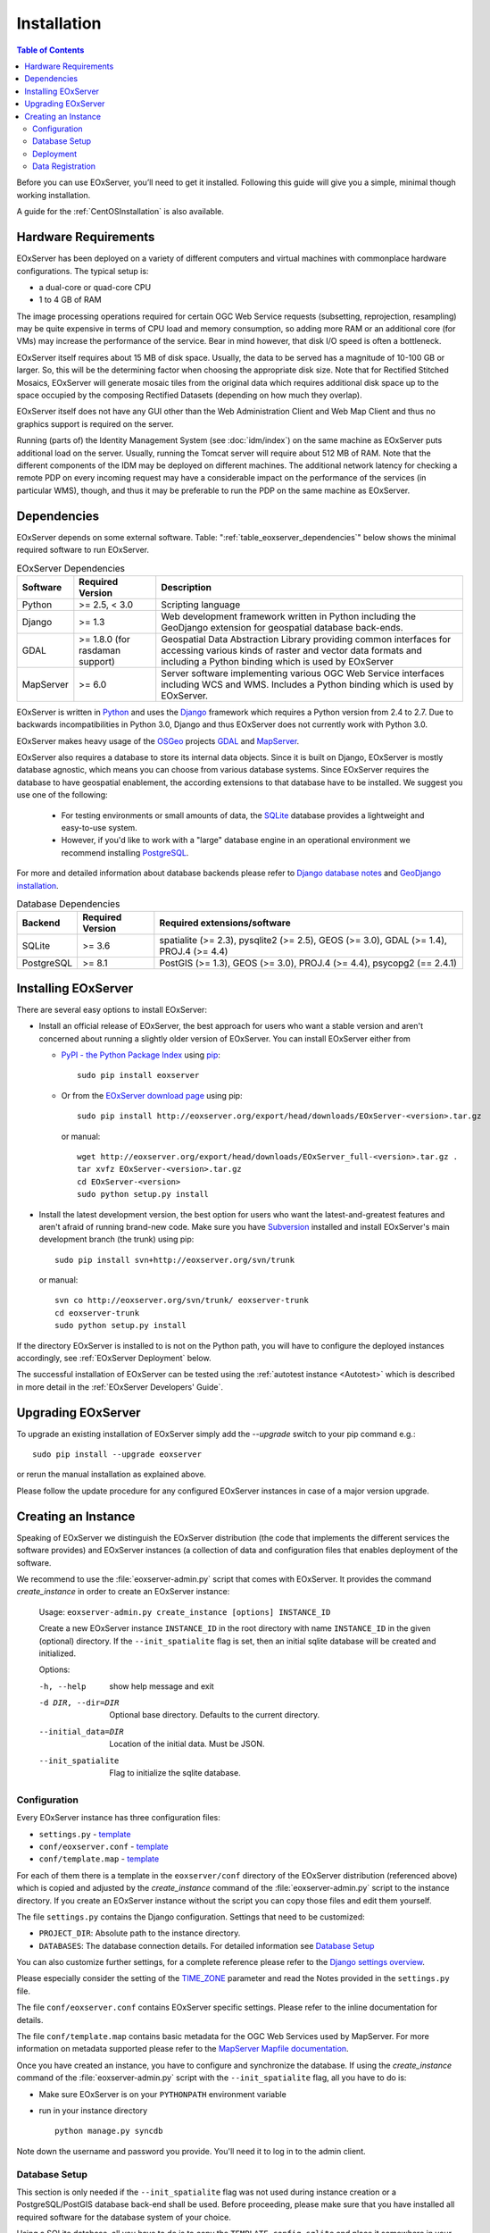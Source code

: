 .. Installation
  #-----------------------------------------------------------------------------
  # $Id$
  #
  # Project: EOxServer <http://eoxserver.org>
  # Authors: Stephan Krause <stephan.krause@eox.at>
  #          Stephan Meissl <stephan.meissl@eox.at>
  #
  #-----------------------------------------------------------------------------
  # Copyright (C) 2011 EOX IT Services GmbH
  #
  # Permission is hereby granted, free of charge, to any person obtaining a copy
  # of this software and associated documentation files (the "Software"), to
  # deal in the Software without restriction, including without limitation the
  # rights to use, copy, modify, merge, publish, distribute, sublicense, and/or
  # sell copies of the Software, and to permit persons to whom the Software is
  # furnished to do so, subject to the following conditions:
  #
  # The above copyright notice and this permission notice shall be included in
  # all copies of this Software or works derived from this Software.
  #
  # THE SOFTWARE IS PROVIDED "AS IS", WITHOUT WARRANTY OF ANY KIND, EXPRESS OR
  # IMPLIED, INCLUDING BUT NOT LIMITED TO THE WARRANTIES OF MERCHANTABILITY,
  # FITNESS FOR A PARTICULAR PURPOSE AND NONINFRINGEMENT. IN NO EVENT SHALL THE
  # AUTHORS OR COPYRIGHT HOLDERS BE LIABLE FOR ANY CLAIM, DAMAGES OR OTHER
  # LIABILITY, WHETHER IN AN ACTION OF CONTRACT, TORT OR OTHERWISE, ARISING
  # FROM, OUT OF OR IN CONNECTION WITH THE SOFTWARE OR THE USE OR OTHER DEALINGS
  # IN THE SOFTWARE.
  #-----------------------------------------------------------------------------

.. index::
    single: EOxServer Installation
    single: Installation

.. _Installation:

Installation
============

.. contents:: Table of Contents
    :depth: 3
    :backlinks: top

Before you can use EOxServer, you’ll need to get it installed. Following this
guide will give you a simple, minimal though working installation.

A guide for the :ref:`CentOSInstallation` is also available.

.. index::
    single: EOxServer Dependencies
    single: Dependencies

.. _install_hw:

Hardware Requirements
---------------------

EOxServer has been deployed on a variety of different computers and virtual
machines with commonplace hardware configurations. The typical setup is:

* a dual-core or quad-core CPU
* 1 to 4 GB of RAM

The image processing operations required for certain OGC Web Service requests
(subsetting, reprojection, resampling) may be quite expensive in terms of
CPU load and memory consumption, so adding more RAM or an additional core (for
VMs) may increase the performance of the service. Bear in mind however, that
disk I/O speed is often a bottleneck.

EOxServer itself requires about 15 MB of disk space. Usually, the data
to be served has a magnitude of 10-100 GB or larger. So, this will be the
determining factor when choosing the appropriate disk size. Note that
for Rectified Stitched Mosaics, EOxServer will generate mosaic tiles from the
original data which requires additional disk space up to the space occupied by
the composing Rectified Datasets (depending on how much they overlap).

EOxServer itself does not have any GUI other than the Web Administration Client
and Web Map Client and thus no graphics support is required on the server.

Running (parts of) the Identity Management System (see :doc:`idm/index`) on the
same machine as EOxServer puts additional load on the server. Usually, running
the Tomcat server will require about 512 MB of RAM. Note that the different
components of the IDM may be deployed on different machines. The additional
network latency for checking a remote PDP on every incoming request may have a
considerable impact on the performance of the services (in particular WMS),
though, and thus it may be preferable to run the PDP on the same machine as
EOxServer.

Dependencies
------------

EOxServer depends on some external software. Table:
":ref:`table_eoxserver_dependencies`" below shows the minimal required software
to run EOxServer.

.. _table_eoxserver_dependencies:
.. table:: EOxServer Dependencies

    +-----------+------------------+-------------------------------------------+
    | Software  | Required Version | Description                               |
    +===========+==================+===========================================+
    | Python    | >= 2.5, < 3.0    | Scripting language                        |
    +-----------+------------------+-------------------------------------------+
    | Django    | >= 1.3           | Web development framework written in      |
    |           |                  | Python including the GeoDjango extension  |
    |           |                  | for geospatial database back-ends.        |
    +-----------+------------------+-------------------------------------------+
    | GDAL      | >= 1.8.0         | Geospatial Data Abstraction Library       |
    |           | (for rasdaman    | providing common interfaces for accessing |
    |           | support)         | various kinds of raster and vector data   |
    |           |                  | formats and including a Python binding    |
    |           |                  | which is used by EOxServer                |
    +-----------+------------------+-------------------------------------------+
    | MapServer | >= 6.0           | Server software implementing various OGC  |
    |           |                  | Web Service interfaces including WCS and  |
    |           |                  | WMS. Includes a Python binding which is   |
    |           |                  | used by EOxServer.                        |
    +-----------+------------------+-------------------------------------------+


EOxServer is written in `Python <http://www.python.org/>`_ and uses the
`Django <https://www.djangoproject.com>`_ framework which requires a
Python version from 2.4 to 2.7. Due to backwards incompatibilities in Python
3.0, Django and thus EOxServer does not currently work with Python 3.0.

EOxServer makes heavy usage of the `OSGeo <http://osgeo.org>`_ projects
`GDAL <http://www.gdal.org>`_ and `MapServer <http://mapserver.org>`_.

EOxServer also requires a database to store its internal data objects. Since it
is built on Django, EOxServer is mostly database agnostic, which means you can
choose from various database systems. Since EOxServer requires the database to
have geospatial enablement, the according extensions to that database have to
be installed. We suggest you use one of the following:

 * For testing environments or small amounts of data, the `SQLite
   <http://sqlite.org/>`_ database provides a lightweight and easy-to-use
   system.
 * However, if you'd like to work with a "large" database engine in an
   operational environment we recommend installing `PostgreSQL
   <http://www.postgresql.org/>`_.

For more and detailed information about database backends please refer to
`Django database notes <https://docs.djangoproject.com/en/1.3/ref/databases/>`_
and `GeoDjango installation
<https://docs.djangoproject.com/en/1.3/ref/contrib/gis/install/>`_.

.. _table_eoxserver_db_dependencies:
.. table:: Database Dependencies

    +------------+------------------+------------------------------------------+
    | Backend    | Required Version | Required extensions/software             |
    +============+==================+==========================================+
    | SQLite     | >= 3.6           | spatialite (>= 2.3), pysqlite2 (>= 2.5), |
    |            |                  | GEOS (>= 3.0), GDAL (>= 1.4),            |
    |            |                  | PROJ.4 (>= 4.4)                          |
    +------------+------------------+------------------------------------------+
    | PostgreSQL | >= 8.1           | PostGIS (>= 1.3), GEOS (>= 3.0),         |
    |            |                  | PROJ.4 (>= 4.4), psycopg2 (== 2.4.1)     |
    +------------+------------------+------------------------------------------+


Installing EOxServer
--------------------

There are several easy options to install EOxServer:

* Install an official release of EOxServer, the best approach for users who
  want a stable version and aren't concerned about running a slightly older
  version of EOxServer. You can install EOxServer either from

  * `PyPI - the Python Package Index <http://pypi.python.org/pypi>`_ using
    `pip <http://www.pip-installer.org/en/latest/index.html>`_:
    ::

      sudo pip install eoxserver

  * Or from the `EOxServer download page <http://eoxserver.org/wiki/Download>`_
    using pip:
    ::

      sudo pip install http://eoxserver.org/export/head/downloads/EOxServer-<version>.tar.gz

    or manual:
    ::

      wget http://eoxserver.org/export/head/downloads/EOxServer_full-<version>.tar.gz .
      tar xvfz EOxServer-<version>.tar.gz
      cd EOxServer-<version>
      sudo python setup.py install

* Install the latest development version, the best option for users who
  want the latest-and-greatest features and aren't afraid of running
  brand-new code. Make sure you have `Subversion
  <http://subversion.tigris.org/>`_ installed and install EOxServer's
  main development branch (the trunk) using pip:
  ::

    sudo pip install svn+http://eoxserver.org/svn/trunk

  or manual:
  ::

    svn co http://eoxserver.org/svn/trunk/ eoxserver-trunk
    cd eoxserver-trunk
    sudo python setup.py install

If the directory EOxServer is installed to is not on the Python path, you will
have to configure the deployed instances accordingly, see
:ref:`EOxServer Deployment` below.

The successful installation of EOxServer can be tested using the
:ref:`autotest instance <Autotest>` which is described in more detail in the
:ref:`EOxServer Developers' Guide`.

.. index::
    single: EOxServer Instance Creation
    single: Instance Creation

Upgrading EOxServer
-------------------

To upgrade an existing installation of EOxServer simply add the `--upgrade`
switch to your pip command e.g.:
::

  sudo pip install --upgrade eoxserver

or rerun the manual installation as explained above.

Please follow the update procedure for any configured EOxServer instances in
case of a major version upgrade.

.. _Creating an Instance:

Creating an Instance
--------------------

Speaking of EOxServer we distinguish the EOxServer distribution (the code that
implements the different services the software provides) and EOxServer
instances (a collection of data and configuration files that enables deployment
of the software.

We recommend to use the :file:`eoxserver-admin.py` script that comes with
EOxServer. It provides the command `create_instance` in order to create an
EOxServer instance:

    Usage: ``eoxserver-admin.py create_instance [options] INSTANCE_ID``

    Create a new EOxServer instance ``INSTANCE_ID`` in the root directory with
    name ``INSTANCE_ID`` in the given (optional) directory. If the
    ``--init_spatialite`` flag is set, then an initial sqlite database will be
    created and initialized.

    Options:

    -h, --help           show help message and exit
    -d DIR, --dir=DIR    Optional base directory. Defaults to the current
                         directory.
    --initial_data=DIR   Location of the initial data. Must be JSON.
    --init_spatialite    Flag to initialize the sqlite database.

.. index::
    single: EOxServer Configuration
    single: Configuration

Configuration
~~~~~~~~~~~~~

Every EOxServer instance has three configuration files:

* ``settings.py`` - `template
  <http://eoxserver.org/browser/trunk/eoxserver/conf/TEMPLATE_settings.py>`__
* ``conf/eoxserver.conf`` - `template
  <http://eoxserver.org/browser/trunk/eoxserver/conf/TEMPLATE_eoxserver.conf>`__
* ``conf/template.map`` - `template
  <http://eoxserver.org/browser/trunk/eoxserver/conf/TEMPLATE_template.map>`__

For each of them there is a template in the ``eoxserver/conf`` directory of the
EOxServer distribution (referenced above) which is copied and adjusted by the
`create_instance` command of the :file:`eoxserver-admin.py` script to the
instance directory. If you create an EOxServer instance without the script you
can copy those files and edit them yourself.

The file ``settings.py`` contains the Django configuration. Settings that need
to be customized:

* ``PROJECT_DIR``: Absolute path to the instance directory.
* ``DATABASES``: The database connection details. For detailed information see
  `Database Setup`_

You can also customize further settings, for a complete reference please refer
to the `Django settings overview
<https://docs.djangoproject.com/en/1.3/topics/settings/>`_.

Please especially consider the setting of the `TIME_ZONE
<https://docs.djangoproject.com/en/1.3/ref/settings/#std:setting-TIME_ZONE>`_
parameter and read the Notes provided in the ``settings.py`` file.


The file ``conf/eoxserver.conf`` contains EOxServer specific settings. Please
refer to the inline documentation for details.

The file ``conf/template.map`` contains basic metadata for the OGC Web Services
used by MapServer. For more information on metadata supported please refer to
the `MapServer Mapfile documentation
<http://mapserver.org/mapfile/index.html>`_.

Once you have created an instance, you have to configure and synchronize the
database. If using the `create_instance` command of the
:file:`eoxserver-admin.py` script with the ``--init_spatialite`` flag, all you
have to do is:

* Make sure EOxServer is on your ``PYTHONPATH`` environment variable
* run in your instance directory
  ::

    python manage.py syncdb

Note down the username and password you provide. You'll need it to log in to 
the admin client.

.. TODO: Logfile handling: configuration in settings.py and eoxserver.conf logrotate, etc.

.. _Database Setup:

Database Setup
~~~~~~~~~~~~~~

This section is only needed if the ``--init_spatialite`` flag was not used
during instance creation or a PostgreSQL/PostGIS database back-end shall be
used. Before proceeding, please make sure that you have installed all required
software for the database system of your choice.

Using a SQLite database, all you have to do is to copy the
``TEMPLATE_config.sqlite`` and place it somewhere in your instance directory.
Now you have to edit the ``DATABASES`` of your ``settings.py`` file with the
following lines:
::

    DATABASES = {
        'default': {
            'ENGINE': 'django.contrib.gis.db.backends.spatialite',
            'NAME': '/path/to/config.sqlite',
        }
    }


Using a PostgreSQL/PostGIS database back-end configuration for EOxServer is a
little bit more complex. Setting up a PostgreSQL database requires also
installing the PostGIS extensions (the following example is an installation
based on a Debian system):
::

    sudo su - postgres
    POSTGIS_DB_NAME=eoxserver_db
    POSTGIS_SQL_PATH=`pg_config --sharedir`/contrib/postgis-1.5
    createdb $POSTGIS_DB_NAME
    createlang plpgsql $POSTGIS_DB_NAME
    psql -d $POSTGIS_DB_NAME -f $POSTGIS_SQL_PATH/postgis.sql
    psql -d $POSTGIS_DB_NAME -f $POSTGIS_SQL_PATH/spatial_ref_sys.sql
    psql -d $POSTGIS_DB_NAME -f `pg_config --sharedir`/contrib/hstore-new.sql
    psql -d $POSTGIS_DB_NAME -c "GRANT ALL ON geometry_columns TO PUBLIC;"
    psql -d $POSTGIS_DB_NAME -c "GRANT ALL ON geography_columns TO PUBLIC;"
    psql -d $POSTGIS_DB_NAME -c "GRANT ALL ON spatial_ref_sys TO PUBLIC;"

This creates the database and installs the PostGIS extensions within the
database. Now a user with password can be set with the following line:
::

    createuser -d -R -P -S eoxserver-admin

In the ``settings.py`` the following entry has to be added:
::

    DATABASES = {
        'default': {
            'ENGINE': 'django.contrib.gis.db.backends.postgis',
            'NAME': 'eoxserver_db',
            'USER': 'eoxserver-admin',
            'PASSWORD': 'eoxserver',
            'HOST': 'localhost',    # or the URL of your server hosting the DB
            'PORT': '',
        }
    }

Please refer to `GeoDjango Database API
<https://docs.djangoproject.com/en/1.3/ref/contrib/gis/db-api/>`_ for more
instructions.

.. index::
    single: EOxServer Deployment
    single: Deployment

.. _EOxServer Deployment:

Deployment
~~~~~~~~~~

EOxServer is deployed using the Python WSGI interface standard as any other
`Django application <https://docs.djangoproject.com/en/1.3/howto/deployment/>`_.
The WSGI endpoint accepts HTTP requests passed from the web server and
processes them synchronously. Each request is executed independently.

In the following we present the way to deploy it using the `Apache2 Web Server
<http://httpd.apache.org>`_ and its `mod_wsgi
<http://code.google.com/p/modwsgi/>`_ extension module.

The deployment procedure consists of the following:

* create a ``deployment`` subdirectory in your instance
* copy ``TEMPLATE_wsgi.py`` from the EOxServer distribution ``eoxserver/conf``
  directory there under the name ``wsgi.py``
* Customize ``wsgi.py``
* Customize the Apache2 configuration file
* Restart the Web Server

In ``wsgi.py``, two items need to be customized. First, the Python path has to
be set properly and second, the Django settings module (``settings.py``) has to
be configured. The places where to fill in the right names are indicated in the
file.

In the Apache2 configuration file of your server, e.g.
``/etc/apache2/sites-enabled/000-default``, please add the following lines::

    Alias /<url> <absolute path to instance dir>/deployment/wsgi.py
    <Directory "<absolute path to instance dir>/deployment">
            AllowOverride None
            Options +ExecCGI -MultiViews +SymLinksIfOwnerMatch
            AddHandler wsgi-script .py
            Order Allow,Deny
            Allow from all
    </Directory>

This setup will deploy your instance under the URL ``<url>`` and make it
publicly accessible.

Now that the public URL is known don't forget to adjust the configuration in
``conf/eoxserver.conf``::

    [services.owscommon]
    http_service_url=http://<url>/ows

Add the following line in the Apache2 configuration file of your server if 
you want to load the media files, e.g. CSS, of the admin for a nice looking 
GUI::

    Alias /media <absolute path to django installation>/contrib/admin/media/

.. TODO:
    Static files (more secure then pointing the static-dir towards /usr/lib/...

    in the  settings.py   change the following to:
      STATIC_ROOT = '/var/www/html/static/'
    maybe also
      ADMIN_MEDIA_PREFIX = '/static/admin/'

    create a static/ directory in your web-servers document root eg. /var/www/html using the following from within your instance ::

        python manage.py collectstatic ???

    However, this needs to be repeated whenever some changes in css, js, etc. occur.

.. _Data Registration:

Data Registration
~~~~~~~~~~~~~~~~~

To insert data into an EOxServer instance there are several ways. One is the
admin interface, which is explained in detail in the :ref:`ops_admin` section.

Another convenient way to register datasets is the command line interface to
EOxServer. As a Django application, the instance can be configured using the
`manage.py <https://docs.djangoproject.com/en/dev/ref/django-admin/>`_ script.

EOxServer provides a specific command to insert datasets into the instance,
called ``eoxs_register_dataset``. It is invoked from command line from your
instance base folder:
::

    python manage.py eoxs_register_dataset --data-file DATAFILES --rangetype RANGETYPE

The mandatory parameter ``--data-file`` is a list of at least one path to a
file containing the raster data for the dataset to be inserted. The files
can be in any compliant (GDAL readable) format. When inserting datasets
located in a Rasdaman database, this parameter defines the `collection` the
dataset is contained in.

Also mandatory is the parameter ``--rangetype``, the name of a range type
which has to be already present in the instance's database.

For each data file there may be given one metadata file containing earth
observation specific metadata. The optional parameter ``--metadata-file``
shall contain a list of paths to these files, where the items of this list
refer to the data files with the same index of the according option. A
metadata file for each data file is assumed with the same path, but with an
`.xml` extension when this parameter is omitted. However, it is only used
when it actually exists. Otherwise the data file itself is used to retrieve
the metadata values. When this is not possible either, the default values
are used as described below or the insertion is aborted.

When inserting datasets located in a Rasdaman database, this parameter is
mandatory, since the metadata cannot be retrieved from within the rasdaman
database and must be locally accessible.

For each dataset a coverage ID can be specified with the ``--coverage-id``
parameter. As with the ``--metadata-file`` option, the items of the list refer
to the items of the ``--data-file`` list. If omitted, an ID is generated using
the data file name.

The parameters ``--dataset-series`` and ``--stitched-mosaic`` allow to insert
the dataset into all dataset series and rectified stitched mosaics specified
by their EO IDs.

The ``--mode`` parameter specifies the location of the data and metadata files
as they may be located on a FTP server or in a Rasdaman database. This can
either be `local`, `ftp` or `rasdaman`, whereas the default is `local`.

When the mode is set to either `ftp` or `rasdaman` the following options
define the location of the dataset and the connection to it more
thoroughly: ``--host``, ``--port``, ``--user``, ``--password``, and
``--database`` (only for `rasdaman`). Only the ``--host`` parameter is
mandatory, all others are optional.

The ``--default-srid`` parameter is required when the SRID cannot be determined
automatically, as for example with rasdaman datasets.

For when you explicitly want to override the geospatial metadata of a dataset
you can use ``--default-size`` and ``--default-extent``. Both parameters need
to be used together and in combination with ``--default-srid``. This is
required for datasets registered in a rasdaman database or for any other
input method where the geospatial metadata cannot be retrieved.

For datasets that do not have any EO metadata associated and want to be
inserted anyways, the options ``--default-begin-time``, ``--default-end-time``
and ``--default-footprint`` have to be used. These meta data values will only
be used when no local meta data file is found (remote files are not checked).
All three options have to be used in combination, so it is, for example, not
possible to only provide the footprint via ``--default-footprint`` and let
EOxServer gather the rest. There is one exception: when only begin and end
dates are given, the footprint is generated using the image extent.

With the ``--visible`` option, all registered datasets can be marked as either
visible (``true``) or invisible (``false``). This effects the advertisment of
the dataset in e.g: GetCapabilities responses. By default, all datasets are
visible.

This is an example usage of the ``eoxs_register_dataset`` command::

    python manage.py eoxs_register_dataset --data-file data/meris/mosaic_MER_FRS_1P_RGB_reduced/*.tif --rangetype RGB \
        --dataset-series MER_FRS_1P_RGB_reduced --stitched-mosaic mosaic_MER_FRS_1P_RGB_reduced -v3

In this example, the parameter ``--metadata-file`` is omitted, since these files
are in the same location as the data files and only differ in their extension.
Also note that the ``--data-file`` parameter uses a shell wildcard `*.tif` which
expands to all files with `.tif` extension in that directory. This
funcitonality is not provided by EOxServer but by the operating system or the
executing shell and is most certainly platform dependant.

Here is another example including the ``--coverage-ids`` parameter which 
overwrites the default ids based on the data file names e.g. because they 
are not valid ``NCNames`` which is needed by the XML schemas::

    python manage.py eoxs_register_dataset --data-files 1.tif 2.tif 3.tif \
        --coverage-ids a b c --rangetype RGB  -v3

The registered dataset is also inserted to the given dataset series and
rectified stitched mosaic.

Here is the full list of available options:

  -v VERBOSITY, --verbosity=VERBOSITY
                        Verbosity level; 0=minimal output, 1=normal output,
                        2=all output
  --settings=SETTINGS   The Python path to a settings module, e.g.
                        "myproject.settings.main". If this isn't provided, the
                        DJANGO_SETTINGS_MODULE environment variable will be
                        used.
  --pythonpath=PYTHONPATH
                        A directory to add to the Python path, e.g.
                        "/home/djangoprojects/myproject".
  --traceback           Print traceback on exception
  -d, --data-file, --data-files, --collection, --collections
                        Mandatory. One or more paths to a files containing the
                        image data. These paths can either be local, ftp
                        paths, or rasdaman collection names.
  -m, --metadata-file, --metadata-files
                        Optional. One or more paths to a local files
                        containing the image meta data. Defaults to the same
                        path as the data file with the ".xml" extension.
  -r RANGETYPE, --rangetype=RANGETYPE
                        Mandatory identifier of the rangetype used in the
                        dataset.
  --dataset-series      Optional. One or more eo ids of a dataset series in
                        which the created datasets shall be added.
  --stitched-mosaic     Optional. One or more eo ids of a rectified stitched
                        mosaic in which the dataset shall be added.
  -i, --coverage-id, --coverage-ids
                        Optional. One or more coverage identifier for each
                        dataset that shall be added. Defaults to the base
                        filename without extension.
  --mode=MODE           Optional. Defines the location of the datasets to be
                        registered. Can be 'local', 'ftp', or 'rasdaman'.
                        Defaults to 'local'.
  --host=HOST           Mandatory when mode is not 'local'. Defines the
                        ftp/rasdaman host to locate the dataset.
  --port=PORT           Optional. Defines the port for ftp/rasdaman host
                        connections.
  --user=USER           Optional. Defines the ftp/rasdaman user for the
                        ftp/rasdaman connection.
  --password=PASSWORD   Optional. Defines the ftp/rasdaman user password for
                        the ftp/rasdaman connection.
  --database=DATABASE   Optional. Defines the rasdaman database containing the
                        data.
  --oid, --oids         Optional. List of rasdaman oids for each dataset to be
                        inserted.
  --default-srid=DEFAULT_SRID
                        Optional. Default SRID, needed if it cannot be
                        determined automatically by GDAL.
  --default-size=DEFAULT_SIZE
                        Optional. Default size, needed if it cannot be
                        determined automatically by GDAL. Format:
                        <sizex>,<sizey>
  --default-extent=DEFAULT_EXTENT
                        Optional. Default extent, needed if it cannot be
                        determined automatically by GDAL. Format:
                        <minx>,<miny>,<maxx>,<maxy>
  --default-begin-time  Optional. Default begin timestamp when no other EO-
                        metadata is available. The format is ISO-8601.
  --default-end-time    Optional. Default end timestamp when no other EO-
                        metadata is available. The format is ISO-8601.
  --default-footprint   Optional. The default footprint in WKT format when no
                        other EO-metadata is available.s
  --visible=VISIBLE     Optional. Sets the visibility status of all datasets
                        to thegiven boolean value. Defaults to 'True'.
  --version             show program's version number and exit
  -h, --help            show this help message and exit
